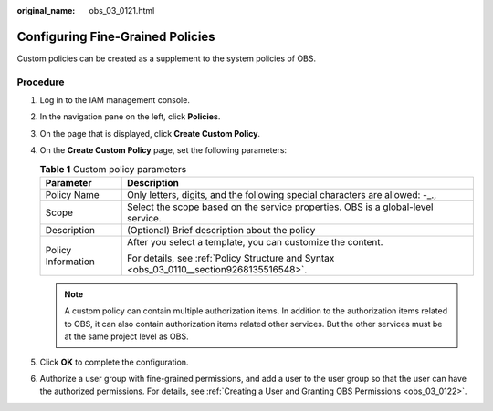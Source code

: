 :original_name: obs_03_0121.html

.. _obs_03_0121:

Configuring Fine-Grained Policies
=================================

Custom policies can be created as a supplement to the system policies of OBS.

Procedure
---------

#. Log in to the IAM management console.
#. In the navigation pane on the left, click **Policies**.
#. On the page that is displayed, click **Create Custom Policy**.
#. On the **Create Custom Policy** page, set the following parameters:

   .. table:: **Table 1** Custom policy parameters

      +-----------------------------------+------------------------------------------------------------------------------------------+
      | Parameter                         | Description                                                                              |
      +===================================+==========================================================================================+
      | Policy Name                       | Only letters, digits, and the following special characters are allowed: -_.,             |
      +-----------------------------------+------------------------------------------------------------------------------------------+
      | Scope                             | Select the scope based on the service properties. OBS is a global-level service.         |
      +-----------------------------------+------------------------------------------------------------------------------------------+
      | Description                       | (Optional) Brief description about the policy                                            |
      +-----------------------------------+------------------------------------------------------------------------------------------+
      | Policy Information                | After you select a template, you can customize the content.                              |
      |                                   |                                                                                          |
      |                                   | For details, see :ref:`Policy Structure and Syntax <obs_03_0110__section9268135516548>`. |
      +-----------------------------------+------------------------------------------------------------------------------------------+

   .. note::

      A custom policy can contain multiple authorization items. In addition to the authorization items related to OBS, it can also contain authorization items related other services. But the other services must be at the same project level as OBS.

#. Click **OK** to complete the configuration.
#. Authorize a user group with fine-grained permissions, and add a user to the user group so that the user can have the authorized permissions. For details, see :ref:`Creating a User and Granting OBS Permissions <obs_03_0122>`.
